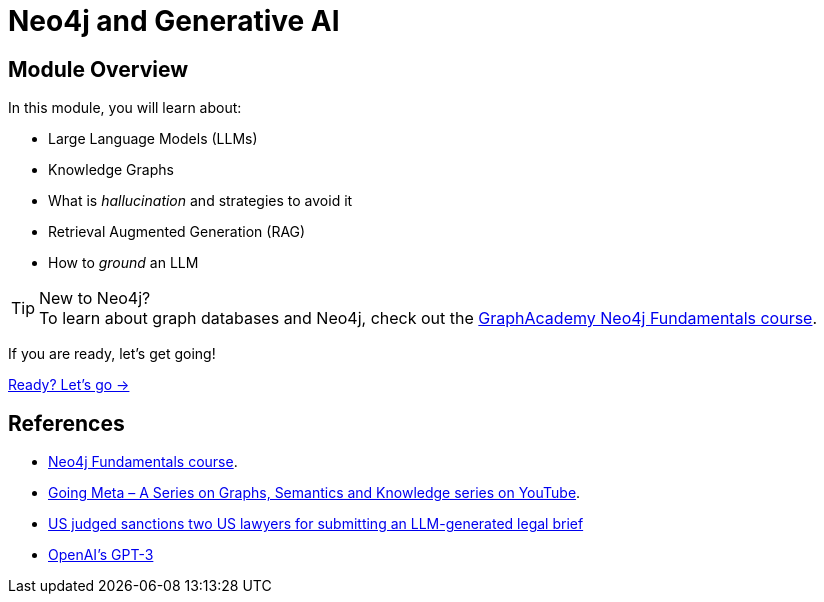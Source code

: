 = Neo4j and Generative AI
:order: 1

== Module Overview

In this module, you will learn about:

* Large Language Models (LLMs)
* Knowledge Graphs
* What is _hallucination_ and strategies to avoid it
* Retrieval Augmented Generation (RAG)
* How to _ground_ an LLM

[TIP]
.New to Neo4j?
To learn about graph databases and Neo4j, check out the  link:/courses/neo4j-fundamentals/[GraphAcademy Neo4j Fundamentals course^].

If you are ready, let's get going!

link:./1-neo4j-and-genai/[Ready? Let's go →, role=btn]

== References

* link:/courses/neo4j-fundamentals/[Neo4j Fundamentals course^].
* link:https://www.youtube.com/watch?v=NQqWBnyQlS4&list=PL9Hl4pk2FsvX-5QPvwChB-ni_mFF97rCE[Going Meta – A Series on Graphs, Semantics and Knowledge series on YouTube^].
* link:https://www.reuters.com/legal/new-york-lawyers-sanctioned-using-fake-chatgpt-cases-legal-brief-2023-06-22/[US judged sanctions two US lawyers for submitting an LLM-generated legal brief^]
* link:https://en.wikipedia.org/wiki/GPT-3[OpenAI's GPT-3^]